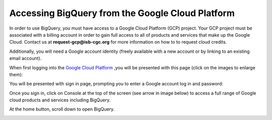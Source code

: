 =======================================================
Accessing BigQuery from the Google Cloud Platform
=======================================================

In order to use BigQuery, you must have access to a Google Cloud Platform (GCP) project. Your GCP project must be associated with a billing account in order to gain full access to all of products and services that make up the Google Cloud. Contact us at **request-gcp@isb-cgc.org** for more information on how to to request cloud credits. 

Additionally, you will need a Google account identity (freely available with a new account or by linking to an existing email account). 


When first logging into the `Google Cloud Platform <http://cloud.google.com>`_ ,you will be presented with this page (click on the images to enlarge them):

.. image:: NewSignIntoGCP.png
   :align: center


You will be presented with sign in page, prompting you to enter a Google account log in and password:

.. image:: SignInPage.png
   :align: center
   
Once you sign in, click on Console at the top of the screen (see arrow in image below) to access a full range of Google cloud products and services including BigQuery.  

.. image:: AfterSignInPage.png
   :align: center


At the home button, scroll down to open BigQuery.

.. image:: AccessingBigQuery.png
   :align: center
